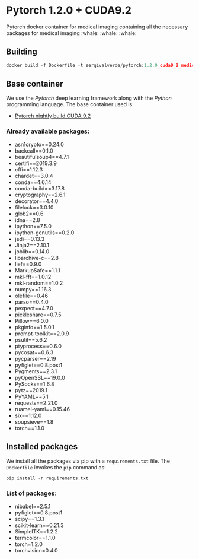 * Pytorch 1.2.0 + CUDA9.2

Pytorch docker container for medical imaging containing all the necessary packages for medical imaging :whale: :whale: :whale:

** Building
#+begin_src python
docker build -f Dockerfile -t sergivalverde/pytorch:1.2.0_cuda9_2_medical
#+end_src

** Base container
We use the [[www.pytorch.org][Pytorch]] deep learning framework along with the [[www.python.org][Python]] programming language. The base container used is:

- [[https://hub.docker.com/layers/pytorch/pytorch/nightly-devel-cuda9.2-cudnn7/images/sha256-3ad90855a9b5bff845376f0e901e3b9f98424749251aaeefbd65c75cc3d1a2ff][Pytorch nightly build CUDA 9.2]]

*** Already available packages:
- asn1crypto==0.24.0
- backcall==0.1.0
- beautifulsoup4==4.7.1
- certifi==2019.3.9
- cffi==1.12.3
- chardet==3.0.4
- conda==4.6.14
- conda-build==3.17.8
- cryptography==2.6.1
- decorator==4.4.0
- filelock==3.0.10
- glob2==0.6
- idna==2.8
- ipython==7.5.0
- ipython-genutils==0.2.0
- jedi==0.13.3
- Jinja2==2.10.1
- joblib==0.14.0
- libarchive-c==2.8
- lief==0.9.0
- MarkupSafe==1.1.1
- mkl-fft==1.0.12
- mkl-random==1.0.2
- numpy==1.16.3
- olefile==0.46
- parso==0.4.0
- pexpect==4.7.0
- pickleshare==0.7.5
- Pillow==6.0.0
- pkginfo==1.5.0.1
- prompt-toolkit==2.0.9
- psutil==5.6.2
- ptyprocess==0.6.0
- pycosat==0.6.3
- pycparser==2.19
- pyfiglet==0.8.post1
- Pygments==2.3.1
- pyOpenSSL==19.0.0
- PySocks==1.6.8
- pytz==2019.1
- PyYAML==5.1
- requests==2.21.0
- ruamel-yaml==0.15.46
- six==1.12.0
- soupsieve==1.8
- torch==1.1.0

** Installed packages
We install all the packages via pip with a =requirements.txt= file. The =Dockerfile= invokes the =pip= command as:

#+begin_src python
pip install -r requirements.txt
#+end_src

*** List of packages:
- nibabel==2.5.1
- pyfiglet==0.8.post1
- scipy==1.3.1
- scikit-learn==0.21.3
- SimpleITK==1.2.2
- termcolor==1.1.0
- torch=1.2.0
- torchvision=0.4.0
